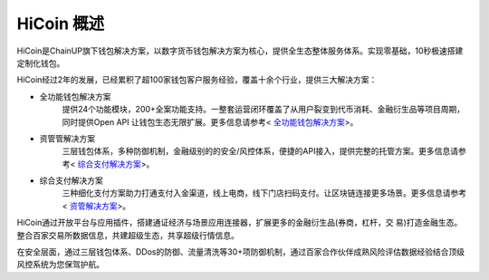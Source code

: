 .. HiCoin documentation master file, created by
   sphinx-quickstart on Sun Sep  1 21:32:34 2019.
   You can adapt this file completely to your liking, but it should at least
   contain the root `toctree` directive.

HiCoin 概述
==============

.. image:: ../images/logo_hicoin.png
   :width: 348px
   :height: 90px
   :scale: 100%
   :align: center

HiCoin是ChainUP旗下钱包解决方案，以数字货币钱包解决方案为核心，提供全生态整体服务体系。实现零基础，10秒极速搭建定制化钱包。

HiCoin经过2年的发展，已经累积了超100家钱包客户服务经验，覆盖十余个行业，提供三大解决方案：

+ 全功能钱包解决方案
	提供24个功能模块，200+全案功能支持。一整套运营闭环覆盖了从用户裂变到代币消耗、金融衍生品等项目周期，同时提供Open API 让钱包生态无限扩展。更多信息请参考< `全功能钱包解决方案 <http://docs.hicoin.vip/zh/latest/Solution-FullFuctions/index.html>`_>。

+ 资管管解决方案
	三层钱包体系，多种防御机制，金融级别的的安全/风控体系，便捷的API接入，提供完整的托管方案。更多信息请参考< `综合支付解决方案 <http://docs.hicoin.vip/zh/latest/Solution-Custody/index.html>`_>。

+ 综合支付解决方案
	三种细化支付方案助力打通支付入金渠道，线上电商，线下门店扫码支付。让区块链连接更多场景。更多信息请参考< `资管解决方案 <http://docs.hicoin.vip/zh/latest/Solution-Payment/index.html>`_>。

HiCoin通过开放平台与应⽤插件，搭建通证经济与场景应⽤连接器，扩展更多的⾦融衍⽣品(券商，杠杆，交 易)打造⾦融⽣态。整合百家交易所数据信息，共建超级生态，共享超级行情信息。


在安全层面，通过三层钱包体系、DDos的防御、流量清洗等30+项防御机制，通过百家合作伙伴成熟风险评估数据经验结合顶级风控系统为您保驾护航。